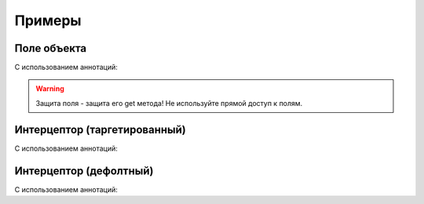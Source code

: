 #######
Примеры
#######

Поле объекта
------------

.. code-block:: java
	:linenos:

	KeroSecurityManager manager = KeroSecurityManager.getInstance();

	manager
	    .scheme(TestObject.class)
	        .defaultDeny()
	        .property("text")
	            .grantFor("OWNER");

	TestObject obj = new TestObject();

	TestObject protectedWithOwner = manager.protect(obj, "OWNER");
	TestObject protectedWithSomeRole = manager.protect(obj, "SOME_ROLE");

	protectedWithOwner.getText(); // <- OK
	protectedWithSomeRole.getText(); // <- throw AccessException

С использованием аннотаций:

.. code-block:: java
	:linenos:

	@DefaultDeny
	class TestObject {

	    @GrantFor("OWNER")
	    private String text;

	    public String getText() {

	        return this.text;
	    }
	}

.. warning::
	Защита поля - защита его get метода! Не используйте прямой доступ к полям.

Интерцептор (таргетированный)
-----------------------------

.. code-block:: java
	:linenos:

	KeroSecurityManager manager = KeroSecurityManager.getInstance();

	manager
	    .scheme(TestObject.class)
	        .defaultDeny()
	        .property("text")
	            .grantFor("OWNER")
	            .addDenyInterceptor((obj)-> {

	            	return "Friends not have access!";
	            }, "FRIEND");

	TestObject obj = new TestObject();

	TestObject protectedWithOwner = manager.protect(obj, "OWNER");
	TestObject protectedWithFriend = manager.protect(obj, "FRIEND");
	TestObject protectedWithSomeRole = manager.protect(obj, "SOME_ROLE");

	protectedWithOwner.getText(); // <- return this.text;
	protectedWithFriend.getText(); // <- return "Friends not have access!";
	protectedWithSomeRole.getText(); // <- throw AccessException

С использованием аннотаций:

.. code-block:: java
	:linenos:

	@DefaultDeny
	class TestObject {

	    @GrantFor("OWNER")
	    @AddDenyInterceptor(value = TestInterceptor.class, roles = {"FRIEND"})
	    private String text;

	    public String getText() {

	        return this.text;
	    }
	}

	class TestInterceptor extends DenyInterceptorBase {

	    @Override
	    public Object intercept(Object obj) {

	        return "Friends not have access!";
	    }
	}

Интерцептор (дефолтный)
-----------------------

.. code-block:: java
	:linenos:

	KeroSecurityManager manager = KeroSecurityManager.getInstance();

	manager
	    .scheme(TestObject.class)
	        .defaultDeny()
	        .property("text")
	            .grantFor("OWNER")
	            .defaultInterceptor((obj)-> {

	            	return "You not have access!";
	            });

	TestObject obj = new TestObject();

	TestObject protectedWithOwner = manager.protect(obj, "OWNER");
	TestObject protectedWithFriend = manager.protect(obj, "FRIEND");
	TestObject protectedWithSomeRole = manager.protect(obj, "SOME_ROLE");

	protectedWithOwner.getText(); // <- return this.text;
	protectedWithFriend.getText(); // <- return "You not have access!";
	protectedWithSomeRole.getText(); // <- return "You not have access!";

С использованием аннотаций:

.. code-block:: java
	:linenos:

	@DefaultDeny
	class TestObject {

	    @GrantFor("OWNER")
	    @DefaultInterceptor(TestInterceptor.class)
	    private String text;

	    public String getText() {

	        return this.text;
	    }
	}

	class TestInterceptor extends DenyInterceptorBase {

	    @Override
	    public Object intercept(Object obj) {

	        return "You not have access!";
	    }
	}

.. seealso::
	Приоритеты интерцепторов
